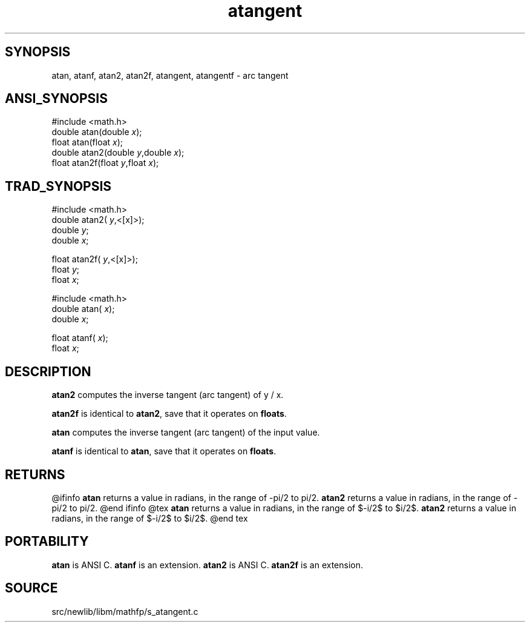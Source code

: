 .TH atangent 3 "" "" ""
.SH SYNOPSIS
atan, atanf, atan2, atan2f, atangent, atangentf \- arc tangent
.SH ANSI_SYNOPSIS
#include <math.h>
.br
double atan(double 
.IR x );
.br
float atan(float 
.IR x );
.br
double atan2(double 
.IR y ,double
.IR x );
.br
float atan2f(float 
.IR y ,float
.IR x );
.br
.SH TRAD_SYNOPSIS
#include <math.h>
.br
double atan2(
.IR y ,<[x]>);
.br
double 
.IR y ;
.br
double 
.IR x ;
.br

float atan2f(
.IR y ,<[x]>);
.br
float 
.IR y ;
.br
float 
.IR x ;
.br

#include <math.h>
.br
double atan(
.IR x );
.br
double 
.IR x ;
.br

float atanf(
.IR x );
.br
float 
.IR x ;
.br
.SH DESCRIPTION
.BR atan2 
computes the inverse tangent (arc tangent) of y / x.

.BR atan2f 
is identical to 
.BR atan2 ,
save that it operates on 
.BR floats .

.BR atan 
computes the inverse tangent (arc tangent) of the input value.

.BR atanf 
is identical to 
.BR atan ,
save that it operates on 
.BR floats .
.SH RETURNS
@ifinfo
.BR atan 
returns a value in radians, in the range of -pi/2 to pi/2.
.BR atan2 
returns a value in radians, in the range of -pi/2 to pi/2.
@end ifinfo
@tex
.BR atan 
returns a value in radians, in the range of $-\pi/2$ to $\pi/2$.
.BR atan2 
returns a value in radians, in the range of $-\pi/2$ to $\pi/2$.
@end tex
.SH PORTABILITY
.BR atan 
is ANSI C. 
.BR atanf 
is an extension.
.BR atan2 
is ANSI C. 
.BR atan2f 
is an extension.
.SH SOURCE
src/newlib/libm/mathfp/s_atangent.c
